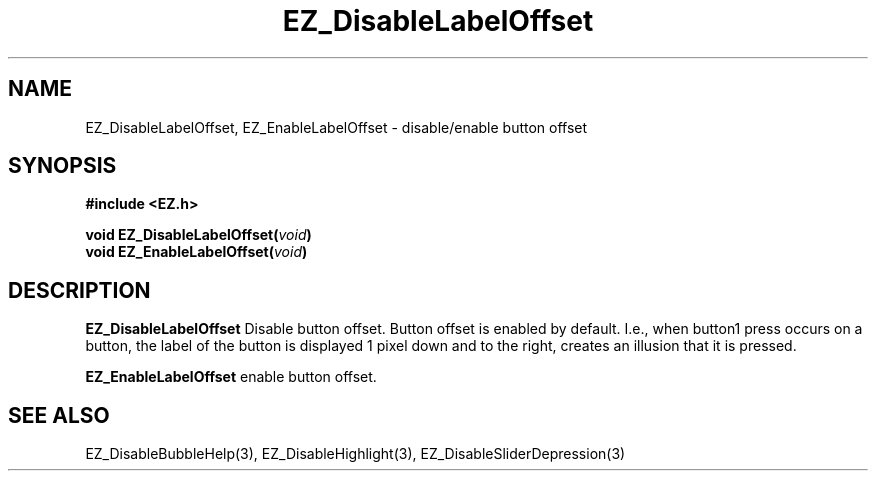 '\"
'\" Copyright (c) 1997 Maorong Zou
'\" 
.TH EZ_DisableLabelOffset 3 "" EZWGL "EZWGL Functions"
.BS
.SH NAME
EZ_DisableLabelOffset, EZ_EnableLabelOffset \- disable/enable button offset

.SH SYNOPSIS
.nf
.B #include <EZ.h>
.sp
.BI "void  EZ_DisableLabelOffset(" void )
.BI "void  EZ_EnableLabelOffset(" void )

.SH DESCRIPTION
.PP
\fBEZ_DisableLabelOffset\fR Disable button offset. Button offset is
enabled by default. I.e., when  button1 press occurs on a button,
the label of the button is displayed 1 pixel down and to the right, creates
an illusion that it is pressed.
.PP
\fBEZ_EnableLabelOffset\fR enable button offset.
.SH "SEE ALSO"
EZ_DisableBubbleHelp(3), EZ_DisableHighlight(3), EZ_DisableSliderDepression(3)
.br



